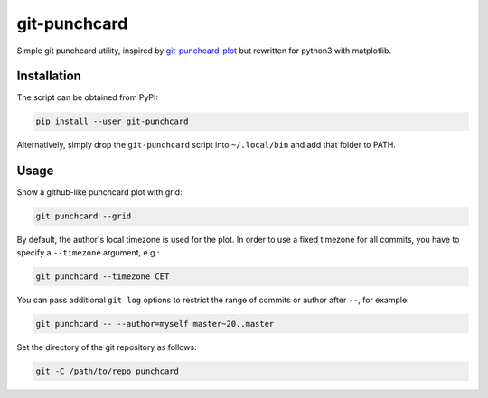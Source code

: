 git-punchcard
=============

Simple git punchcard utility, inspired by git-punchcard-plot_ but rewritten
for python3 with matplotlib.

.. _git-punchcard-plot: https://github.com/guanqun/git-punchcard-plot


Installation
~~~~~~~~~~~~

The script can be obtained from PyPI:

.. code-block:: bash

    pip install --user git-punchcard

Alternatively, simply drop the ``git-punchcard`` script into ``~/.local/bin``
and add that folder to PATH.


Usage
~~~~~

Show a github-like punchcard plot with grid:

.. code-block:: bash

    git punchcard --grid

By default, the author's local timezone is used for the plot. In order to use
a fixed timezone for all commits, you have to specify a ``--timezone``
argument, e.g.:

.. code-block:: bash

    git punchcard --timezone CET

You can pass additional ``git log`` options to restrict the range of commits
or author after ``--``, for example:

.. code-block:: bash

    git punchcard -- --author=myself master~20..master

Set the directory of the git repository as follows:

.. code-block:: bash

    git -C /path/to/repo punchcard
